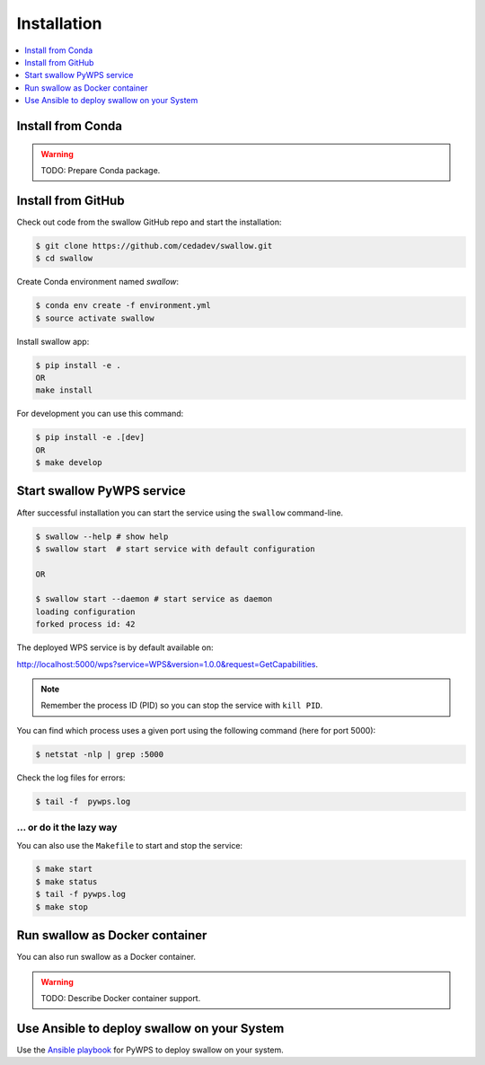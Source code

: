 .. _installation:

Installation
============

.. contents::
    :local:
    :depth: 1

Install from Conda
------------------

.. warning::

   TODO: Prepare Conda package.

Install from GitHub
-------------------

Check out code from the swallow GitHub repo and start the installation:

.. code-block:: console

   $ git clone https://github.com/cedadev/swallow.git
   $ cd swallow

Create Conda environment named `swallow`:

.. code-block:: console

   $ conda env create -f environment.yml
   $ source activate swallow

Install swallow app:

.. code-block:: console

  $ pip install -e .
  OR
  make install

For development you can use this command:

.. code-block:: console

  $ pip install -e .[dev]
  OR
  $ make develop

Start swallow PyWPS service
---------------------------

After successful installation you can start the service using the ``swallow`` command-line.

.. code-block:: console

   $ swallow --help # show help
   $ swallow start  # start service with default configuration

   OR

   $ swallow start --daemon # start service as daemon
   loading configuration
   forked process id: 42

The deployed WPS service is by default available on:

http://localhost:5000/wps?service=WPS&version=1.0.0&request=GetCapabilities.

.. NOTE:: Remember the process ID (PID) so you can stop the service with ``kill PID``.

You can find which process uses a given port using the following command (here for port 5000):

.. code-block:: console

   $ netstat -nlp | grep :5000


Check the log files for errors:

.. code-block:: console

   $ tail -f  pywps.log

... or do it the lazy way
+++++++++++++++++++++++++

You can also use the ``Makefile`` to start and stop the service:

.. code-block:: console

  $ make start
  $ make status
  $ tail -f pywps.log
  $ make stop


Run swallow as Docker container
-------------------------------

You can also run swallow as a Docker container.

.. warning::

  TODO: Describe Docker container support.

Use Ansible to deploy swallow on your System
--------------------------------------------

Use the `Ansible playbook`_ for PyWPS to deploy swallow on your system.


.. _Ansible playbook: http://ansible-wps-playbook.readthedocs.io/en/latest/index.html
